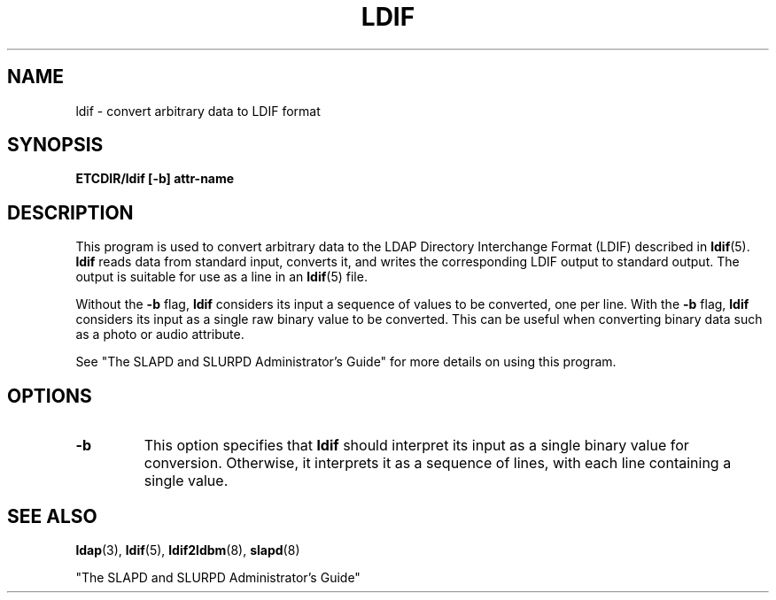 .TH LDIF 8C "15 November 1995" "U-M LDAP LDVERSION"
.SH NAME
ldif \- convert arbitrary data to LDIF format
.SH SYNOPSIS
.B ETCDIR/ldif [\-b] attr\-name
.LP
.SH DESCRIPTION
.LP
This program is used to convert arbitrary data to the
LDAP Directory Interchange Format (LDIF) described in
.BR ldif (5).
.B ldif
reads data from standard input, converts it,
and writes the corresponding LDIF output to standard output.
The output is suitable for use as a line in an
.BR ldif (5)
file.
.LP
Without the
.B \-b
flag,
.B ldif
considers its input a sequence of values to be
converted, one per line. With the
.B \-b
flag, 
.B ldif
considers its input as a single raw binary value to be
converted. This can be useful when converting binary data
such as a photo or audio attribute.
.LP
See "The SLAPD and SLURPD Administrator's Guide" for more details on
using this program.
.SH OPTIONS
.TP
.B \-b
This option specifies that
.B ldif
should interpret its input as a single binary value for conversion.
Otherwise, it interprets it as a sequence of lines, with each line
containing a single value.
.SH "SEE ALSO"
.BR ldap (3),
.BR ldif (5),
.BR ldif2ldbm (8),
.BR slapd (8)
.LP
"The SLAPD and SLURPD Administrator's Guide"
